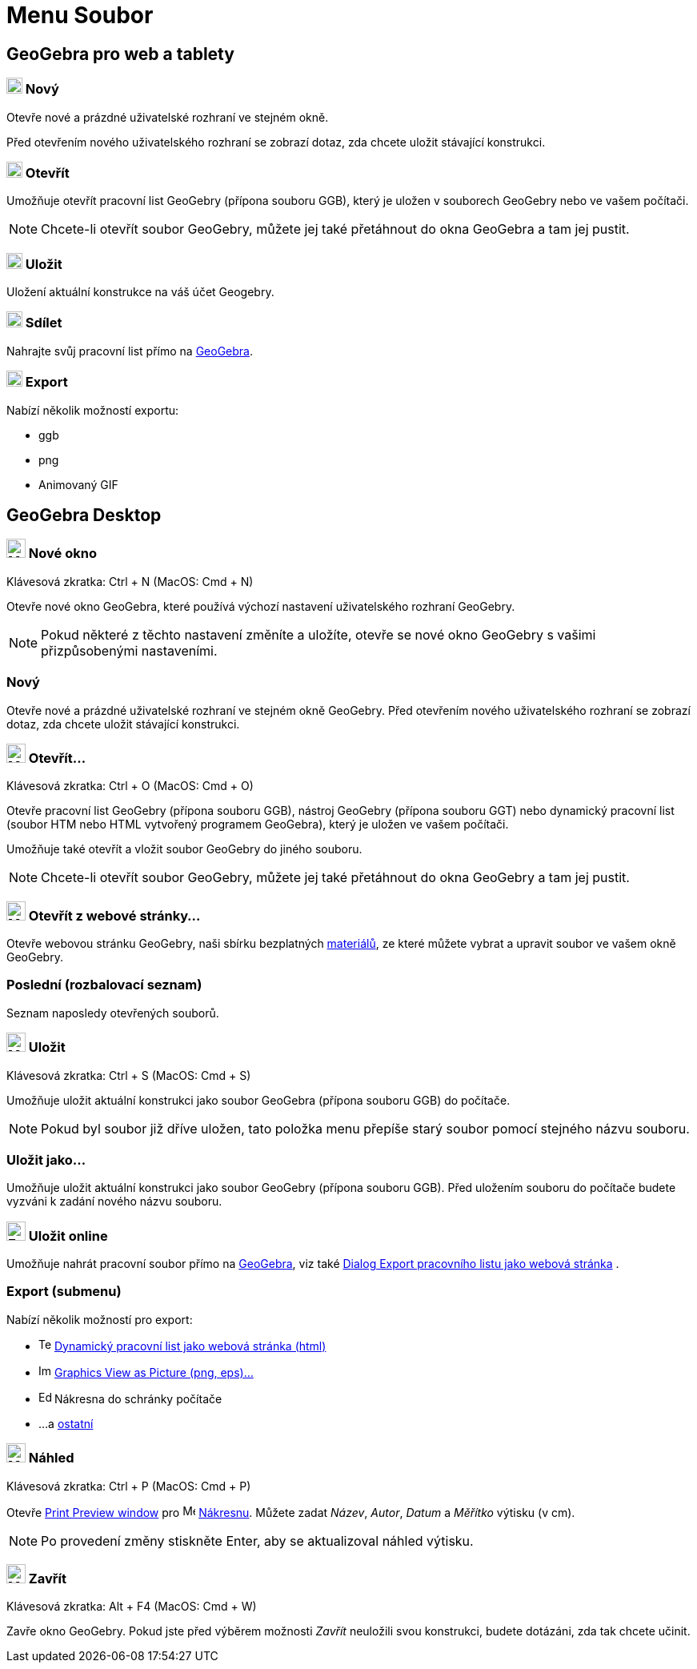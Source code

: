= Menu Soubor
:page-en: File_Menu
ifdef::env-github[:imagesdir: /cs/modules/ROOT/assets/images]

== [#GeoGebra_Web_and_Tablet_App_Version]#GeoGebra pro web a tablety#

=== image:20px-Menu-file-new.svg.png[Menu-file-new.svg,width=20,height=20] Nový

Otevře nové a prázdné uživatelské rozhraní ve stejném okně.

Před otevřením nového uživatelského rozhraní se zobrazí dotaz, zda chcete uložit stávající konstrukci.

=== image:20px-Menu-file-open.svg.png[Menu-file-open.svg,width=20,height=20] Otevřít

Umožňuje otevřít pracovní list GeoGebry (přípona souboru GGB), který je uložen v souborech GeoGebry nebo ve vašem počítači.

[NOTE]
====

Chcete-li otevřít soubor GeoGebry, můžete jej také přetáhnout do okna GeoGebra a tam jej pustit.

====

=== image:20px-Menu-file-save.svg.png[Menu-file-save.svg,width=20,height=20] Uložit

Uložení aktuální konstrukce na váš účet Geogebry.

=== image:20px-Menu-file-share.svg.png[Menu-file-share.svg,width=20,height=20] Sdílet

Nahrajte svůj pracovní list přímo na https://www.geogebra.org/[GeoGebra].

=== image:20px-Menu-file-export.svg.png[Menu-file-export.svg,width=20,height=20] Export

Nabízí několik možností exportu:

* ggb
* png
* Animovaný GIF

== [#GeoGebra_Desktop_Version]#GeoGebra Desktop#

=== image:Menu_New.png[Menu New.png,width=24,height=24] Nové okno

Klávesová zkratka: [.kcode]#Ctrl# + [.kcode]#N# (MacOS: [.kcode]#Cmd# + [.kcode]#N#)

Otevře nové okno GeoGebra, které používá výchozí nastavení uživatelského rozhraní GeoGebry.

[NOTE]
====

Pokud některé z těchto nastavení změníte a uložíte, otevře se nové okno GeoGebry s vašimi přizpůsobenými nastaveními.

====

=== Nový

Otevře nové a prázdné uživatelské rozhraní ve stejném okně GeoGebry. Před otevřením nového uživatelského rozhraní se zobrazí dotaz, zda chcete uložit stávající konstrukci.

=== image:Menu_Open.png[Menu Open.png,width=24,height=24] Otevřít...

Klávesová zkratka: [.kcode]#Ctrl# + [.kcode]#O# (MacOS: [.kcode]#Cmd# + [.kcode]#O#)

Otevře pracovní list GeoGebry (přípona souboru GGB), nástroj GeoGebry (přípona souboru GGT) nebo dynamický pracovní list (soubor HTM
nebo HTML vytvořený programem GeoGebra), který je uložen ve vašem počítači.

Umožňuje také otevřít a vložit soubor GeoGebry do jiného souboru.

[NOTE]
====

Chcete-li otevřít soubor GeoGebry, můžete jej také přetáhnout do okna GeoGebry a tam jej pustit.

====

=== image:Menu_Open.png[Menu Open.png,width=24,height=24] Otevřít z webové stránky...

Otevře webovou stránku GeoGebry, naši sbírku bezplatných https://www.geogebra.org/t/geometry[materiálů], ze které můžete vybrat a upravit soubor ve vašem
okně GeoGebry.

=== Poslední (rozbalovací seznam)

Seznam naposledy otevřených souborů.

=== image:Menu_Save.png[Menu Save.png,width=24,height=24] Uložit

Klávesová zkratka: [.kcode]#Ctrl# + [.kcode]#S# (MacOS: [.kcode]#Cmd# + [.kcode]#S#)

Umožňuje uložit aktuální konstrukci jako soubor GeoGebra (přípona souboru GGB) do počítače.

[NOTE]
====

Pokud byl soubor již dříve uložen, tato položka menu přepíše starý soubor pomocí stejného názvu souboru.

====

=== Uložit jako...

Umožňuje uložit aktuální konstrukci jako soubor GeoGebry (přípona souboru GGB). Před uložením souboru do počítače budete vyzváni k zadání
nového názvu souboru.

=== image:Export_small.png[Export small.png,width=24,height=24] Uložit online

Umožňuje nahrát pracovní soubor přímo na https://www.geogebra.org/[GeoGebra], viz také
xref:/Dialog_Export_pracovního_listu_jako_webová_stránka.adoc[Dialog Export pracovního listu jako webová stránka] .

=== Export (submenu)

Nabízí několik možností pro export:

* image:Text-html.png[Text-html.png,width=16,height=16] xref:/Dialog_Export_pracovního_listu_jako_webová_stránka.adoc[Dynamický pracovní list jako webová stránka (html)]
* image:Image-x-generic.png[Image-x-generic.png,width=16,height=16] xref:/Export_Graphics_Dialog.adoc[Graphics View as Picture (png, eps)…]
* image:Edit-copy.png[Edit-copy.png,width=16,height=16] Nákresna do schránky počítače
* ...a xref:/Export_to_LaTeX_PGF_PSTricks_and_Asymptote.adoc[ostatní]

=== image:Menu_Print_Preview.png[Menu Print Preview.png,width=24,height=24] Náhled

Klávesová zkratka: [.kcode]#Ctrl# + [.kcode]#P# (MacOS: [.kcode]#Cmd# + [.kcode]#P#)

Otevře xref:./Printing_Options.adoc[Print Preview window] pro image:16px-Menu_view_graphics.svg.png[Menu view
graphics.svg,width=16,height=16] xref:/Nákresna.adoc[Nákresnu]. Můžete zadat _Název_, _Autor_, _Datum_ a
 _Měřítko_ výtisku (v cm).

[NOTE]
====

Po provedení změny stiskněte [.kcode]#Enter#, aby se aktualizoval náhled výtisku.

====

=== image:Menu_Close.png[Menu Close.png,width=24,height=24] Zavřít

Klávesová zkratka: [.kcode]#Alt# + [.kcode]#F4# (MacOS: [.kcode]#Cmd# + [.kcode]#W#)

Zavře okno GeoGebry. Pokud jste před výběrem možnosti _Zavřít_ neuložili svou konstrukci, budete dotázáni, zda tak chcete učinit.
